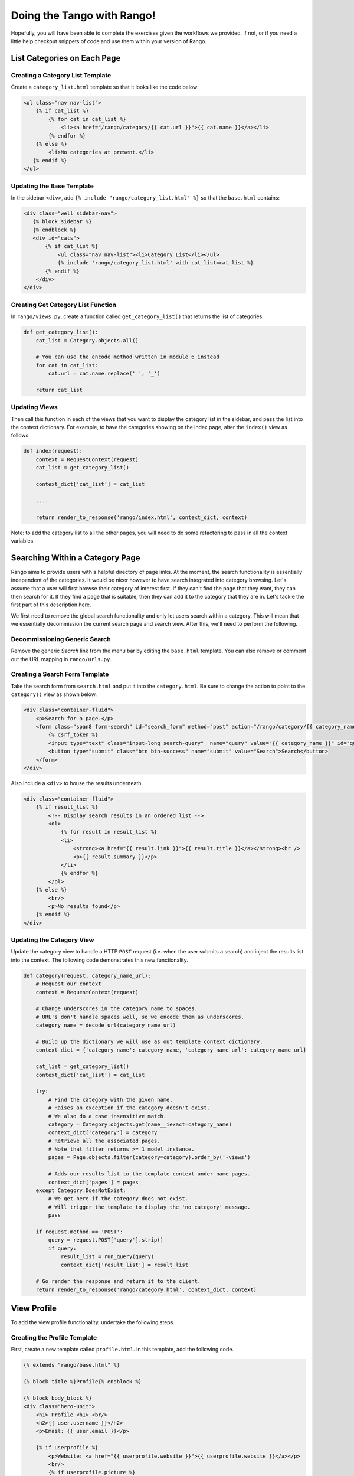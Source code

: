 .. _tango-too-label:

Doing the Tango with Rango! 
===========================

Hopefully, you will have been able to complete the exercises given the workflows we provided, if not, or if you need a little help checkout snippets of code and use them within your version of Rango.



.. #########################################################################

List Categories on Each Page
----------------------------

Creating a Category List Template
.................................
Create a ``category_list.html`` template so that it looks like the code below:

.. code-block:: html
	
	<ul class="nav nav-list">
	    {% if cat_list %}
	        {% for cat in cat_list %}
	            <li><a href="/rango/category/{{ cat.url }}">{{ cat.name }}</a></li>
	        {% endfor %}
	    {% else %}
	        <li>No categories at present.</li>
	   {% endif %}
	</ul>

Updating the Base Template
..........................
In the sidebar ``<div>``, add ``{% include "rango/category_list.html" %}`` so that the ``base.html`` contains:

.. code-block:: html
	
	<div class="well sidebar-nav">
	   {% block sidebar %}
	   {% endblock %}
	   <div id="cats">
	       {% if cat_list %}
	           <ul class="nav nav-list"><li>Category List</li></ul>
	           {% include 'rango/category_list.html' with cat_list=cat_list %}
	       {% endif %}
	    </div>
	</div>

Creating Get Category List Function
...................................
In ``rango/views.py``, create a function called ``get_category_list()`` that returns the list of categories.

.. code-block:: python
	
	def get_category_list():
	    cat_list = Category.objects.all()
	    
	    # You can use the encode method written in module 6 instead
	    for cat in cat_list:
	        cat.url = cat.name.replace(' ', '_')
	    
	    return cat_list

Updating Views
..............
Then call this function in each of the views that you want to display the category list in the sidebar, and pass the list into the context dictionary. For example, to have the categories showing on the index page, alter the ``index()`` view as follows:
	
.. code-block:: python
	
	def index(request): 
	    context = RequestContext(request)
	    cat_list = get_category_list()
	    
	    context_dict['cat_list'] = cat_list
	    
	    ....
	    
	    return render_to_response('rango/index.html', context_dict, context)
	
Note: to add the category list to all the other pages, you will need to do some refactoring to pass in all the context variables.
	
.. #########################################################################	

Searching Within a Category Page
--------------------------------
Rango aims to provide users with a helpful directory of page links. At the moment, the search functionality is essentially independent of the categories. It would be nicer however to have search integrated into category browsing. Let's assume that a user will first browse their category of interest first. If they can't find the page that they want, they can then search for it. If they find a page that is suitable, then they can add it to the category that they are in. Let's tackle the first part of this description here.

We first need to remove the global search functionality and only let users search within a category. This will mean that we essentially decommission the current search page and search view. After this, we'll need to perform the following.

Decommissioning Generic Search
..............................
Remove the generic *Search* link from the menu bar by editing the ``base.html`` template. You can also remove or comment out the URL mapping in ``rango/urls.py``.

Creating a Search Form Template
...............................
Take the search form from ``search.html`` and put it into the ``category.html``. Be sure to change the action to point to the ``category()`` view as shown below.

.. code-block:: html
	
	<div class="container-fluid">
	    <p>Search for a page.</p>
	    <form class="span8 form-search" id="search_form" method="post" action="/rango/category/{{ category_name_url }}/">
	        {% csrf_token %}
	        <input type="text" class="input-long search-query"  name="query" value="{{ category_name }}" id="query" />
	        <button type="submit" class="btn btn-success" name="submit" value="Search">Search</button>
	    </form>
	</div>

Also include a ``<div>`` to house the results underneath.

.. code-block:: html
	
	<div class="container-fluid">
	    {% if result_list %}
	        <!-- Display search results in an ordered list -->
	        <ol>
	            {% for result in result_list %}
	            <li>
	                <strong><a href="{{ result.link }}">{{ result.title }}</a></strong><br />
	                <p>{{ result.summary }}</p>
	            </li>
	            {% endfor %}
	        </ol>
	    {% else %}
	        <br/>
	        <p>No results found</p>
	    {% endif %}
	</div>

Updating the Category View
..........................
Update the category view to handle a HTTP ``POST`` request (i.e. when the user submits a search) and inject the results list into the context. The following code demonstrates this new functionality.
	
.. code-block:: python
	
	def category(request, category_name_url):
	    # Request our context
	    context = RequestContext(request)

	    # Change underscores in the category name to spaces.
	    # URL's don't handle spaces well, so we encode them as underscores.
	    category_name = decode_url(category_name_url)

	    # Build up the dictionary we will use as out template context dictionary.
	    context_dict = {'category_name': category_name, 'category_name_url': category_name_url}

	    cat_list = get_category_list()
	    context_dict['cat_list'] = cat_list

	    try:
	        # Find the category with the given name.
	        # Raises an exception if the category doesn't exist.
	        # We also do a case insensitive match.
	        category = Category.objects.get(name__iexact=category_name)
	        context_dict['category'] = category
	        # Retrieve all the associated pages.
	        # Note that filter returns >= 1 model instance.
	        pages = Page.objects.filter(category=category).order_by('-views')

	        # Adds our results list to the template context under name pages.
	        context_dict['pages'] = pages
	    except Category.DoesNotExist:
	        # We get here if the category does not exist.
	        # Will trigger the template to display the 'no category' message.
	        pass

	    if request.method == 'POST':
	        query = request.POST['query'].strip()
	        if query:
	            result_list = run_query(query)
	            context_dict['result_list'] = result_list

	    # Go render the response and return it to the client.
	    return render_to_response('rango/category.html', context_dict, context)

.. #########################################################################

View Profile 
------------
To add the view profile functionality, undertake the following steps.

Creating the Profile Template
.............................
First, create a new template called ``profile.html``. In this template, add the following code.

.. code-block:: html
	
	{% extends "rango/base.html" %}

	{% block title %}Profile{% endblock %}

	{% block body_block %}
	<div class="hero-unit">
	    <h1> Profile <h1> <br/>
	    <h2>{{ user.username }}</h2>
	    <p>Email: {{ user.email }}</p>
        
	    {% if userprofile %}
	        <p>Website: <a href="{{ userprofile.website }}">{{ userprofile.website }}</a></p>
	        <br/>
	        {% if userprofile.picture %}
	            <img src="{{ userprofile.picture.url }}"  />
	        {% endif %}
	    {% endif %}
	</div>
	{% endblock %}


Creating Profile View
......................
Create a view called ``profile`` and add the following code.

.. code-block:: python
	
	from django.contrib.auth.models import User
	
	@login_required
	def profile(request):
	    context = RequestContext(request)
	    cat_list = get_category_list()
	    context_dict = {'cat_list': cat_list}
	    u = User.objects.get(username=request.user)
	
	    try:
	        up = UserProfile.objects.get(user=u)
	    except:
	        up = None
	
	    context_dict['user'] = u
	    context_dict['userprofile'] = up
	    return render_to_response('rango/profile.html', context_dict, context)

Mapping the Profile View and URL
................................
Create a mapping between the URL ``/rango/profile`` and the ``profile()`` view. Do this by updating the ``urlpatterns`` tuple in ``rango/urls.py`` so that it includes the following entry.

.. code-block:: python
	
	url(r'^profile/$', views.profile, name='profile'),

Updating the Base Template
..........................
In the ``base.html`` template, update the code to put a link to the profile page in the menu bar.

.. code-block:: html
	
	{% if user.is_authenticated %}
	    <li><a href="/rango/profile">Profile</a></li>
	{% endif %}	
	
.. #########################################################################

Track Page Click Throughs
-------------------------
Currently, Rango provides a direct link to external pages. This is not very good if you want to track the number of times each page is clicked and viewed. To count the number of times a page is viewed via Rango you will need to perform the following steps.

Creating a URL Tracking View
............................
Create a new view called ``track_url()`` in ``/rango/views.py`` which takes a parameterised HTTP ``GET`` request (i.e. ``rango/goto/?page_id=1``) and updates the number of views for the page. The view should then redirect to the actual URL.

.. code-block:: python	
	
	def track_url(request):
	    context = RequestContext(request)
	    page_id = None
	    url = '/rango/'
	    if request.method == 'GET':
	        if 'page_id' in request.GET:
	            page_id = request.GET['page_id']
	            try:
	                page = Page.objects.get(id=page_id)
	                page.views = page.views + 1
	                page.save()
	                url = page.url
	            except:
	                pass
	
	    return redirect(url)

Be sure that you import the ``redirect()`` function to ``views.py`` if it isn't included already!

.. code-block:: python
	
	from django.shortcuts import redirect

Mapping URL
...........
In ``/rango/urls.py`` add the following code to the ``urlpatterns`` tuple.

.. code-block:: python
	
	url(r'^goto/$', views.track_url, name='track_url'),


Updating the Category Template
...............................
Update the ``category.html`` template so that it uses ``rango/goto/?page_id=XXX`` instead of providing the direct URL for users to click.

.. code-block:: html
	
	{% if pages %}
	<ul>
	    {% for page in pages %}
	    <li>
	        <a href="/rango/goto/?page_id={{page.id}}">{{page.title}}</a>
	        {% if page.views > 1 %}
	            - ({{ page.views }} views)
	        {% elif page.views == 1 %}
	            - ({{ page.views }} view)
	        {% endif %}
	    </li>
	    {% endfor %}
	</ul>
	{% else %}
	<strong>No pages currently in category.</strong><br/>
	{% endif %}

Here you can see that in the template we have added some control statements to display ``view``, ``views`` or nothing depending on the value of ``page.views``.

Updating Category View
......................
Since we are tracking the number of click throughs you can now update the ``category()`` view so that you order the pages by the number of views. To confirm this works, click on a link and refresh the category view - the link you clicked should jump up the rankings.
